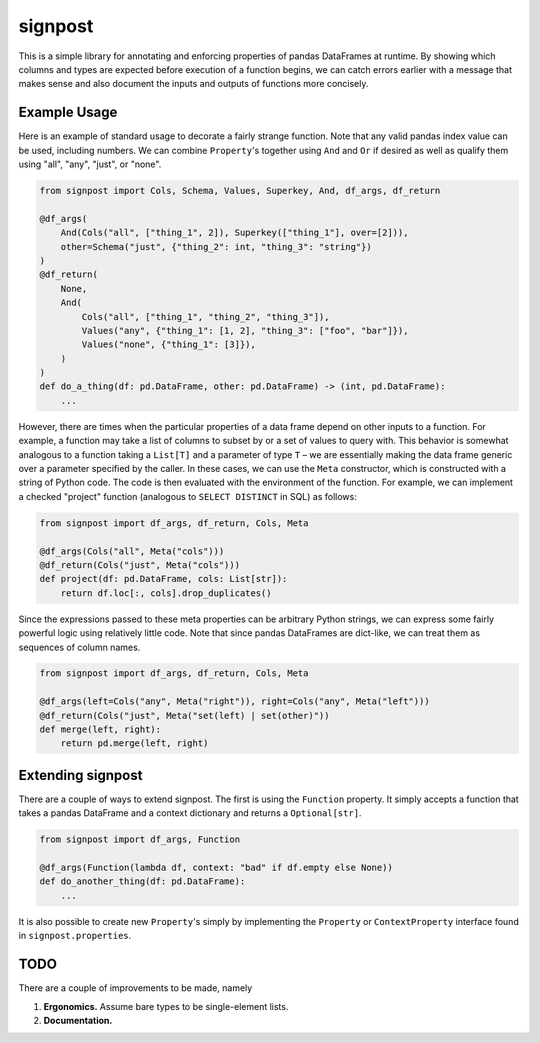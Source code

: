 signpost
========

This is a simple library for annotating and enforcing properties of
pandas DataFrames at runtime. By showing which columns and types
are expected before execution of a function begins, we can catch errors
earlier with a message that makes sense and also document the inputs and
outputs of functions more concisely.


Example Usage
-------------

Here is an example of standard usage to decorate a fairly strange function.
Note that any valid pandas index value can be used, including numbers. We
can combine ``Property``'s together using ``And`` and ``Or`` if desired
as well as qualify them using "all", "any", "just", or "none".

.. code-block:: python

    from signpost import Cols, Schema, Values, Superkey, And, df_args, df_return

    @df_args(
        And(Cols("all", ["thing_1", 2]), Superkey(["thing_1"], over=[2])),
        other=Schema("just", {"thing_2": int, "thing_3": "string"})
    )
    @df_return(
        None,
        And(
            Cols("all", ["thing_1", "thing_2", "thing_3"]),
            Values("any", {"thing_1": [1, 2], "thing_3": ["foo", "bar"]}),
            Values("none", {"thing_1": [3]}),
        )
    )
    def do_a_thing(df: pd.DataFrame, other: pd.DataFrame) -> (int, pd.DataFrame):
        ...

However, there are times when the particular properties of a data frame depend on other
inputs to a function. For example, a function may take a list of columns to subset
by or a set of values to query with. This behavior is somewhat analogous to a function
taking a ``List[T]`` and a parameter of type ``T`` – we are essentially making the data
frame generic over a parameter specified by the caller. In these cases, we can
use the ``Meta`` constructor, which is constructed with a string of Python code.
The code is then evaluated with the environment of the function.
For example, we can implement a checked "project" function
(analogous to ``SELECT DISTINCT`` in SQL) as follows:

.. code-block:: python

    from signpost import df_args, df_return, Cols, Meta

    @df_args(Cols("all", Meta("cols")))
    @df_return(Cols("just", Meta("cols")))
    def project(df: pd.DataFrame, cols: List[str]):
        return df.loc[:, cols].drop_duplicates()

Since the expressions passed to these meta properties can be arbitrary Python strings,
we can express some fairly powerful logic using relatively little code. Note that
since pandas DataFrames are dict-like, we can treat them as sequences of column names.

.. code-block:: python

    from signpost import df_args, df_return, Cols, Meta

    @df_args(left=Cols("any", Meta("right")), right=Cols("any", Meta("left")))
    @df_return(Cols("just", Meta("set(left) | set(other)"))
    def merge(left, right):
        return pd.merge(left, right)

Extending signpost
------------------
There are a couple of ways to extend signpost. The first is using the ``Function`` property.
It simply accepts a function that takes a pandas DataFrame and a context dictionary and returns
a ``Optional[str]``.

.. code-block:: python

    from signpost import df_args, Function

    @df_args(Function(lambda df, context: "bad" if df.empty else None))
    def do_another_thing(df: pd.DataFrame):
        ...

It is also possible to create new ``Property``'s simply by implementing the ``Property``
or ``ContextProperty`` interface found in ``signpost.properties``.


TODO
----
There are a couple of improvements to be made, namely

1. **Ergonomics.** Assume bare types to be single-element lists.

2. **Documentation.**